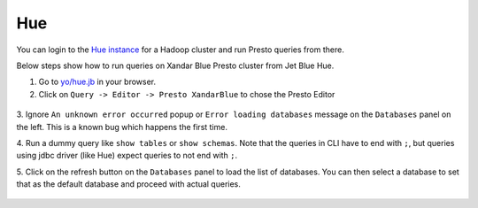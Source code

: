 Hue
###

You can login to the `Hue instance <https://git.ouroath.com/pages/hadoop/docs/hue/reference/index.html>`_
for a Hadoop cluster and run Presto queries from there.

Below steps show how to run queries on Xandar Blue Presto cluster from Jet Blue Hue.

1. Go to `yo/hue.jb <https://yo/hue.jb>`_ in your browser.

2. Click on ``Query -> Editor -> Presto XandarBlue`` to chose the Presto Editor

  .. image:: images/hue_editor_presto.png
     :height: 516px
     :width: 883px
     :scale: 80%
     :alt:
     :align: left

3. Ignore ``An unknown error occurred`` popup or ``Error loading databases`` message on
the ``Databases`` panel on the left. This is a known bug which happens the first time.

4. Run a dummy query like ``show tables`` or ``show schemas``.
Note that the queries in CLI have to end with ``;``, but queries using jdbc driver
(like Hue) expect queries to not end with ``;``.

5. Click on the refresh button on the ``Databases`` panel to load the list of databases.
You can then select a database to set that as the default database and proceed
with actual queries.

  .. image:: images/hue_select_database.png
     :height: 516px
     :width: 883px
     :scale: 80%
     :alt:
     :align: left